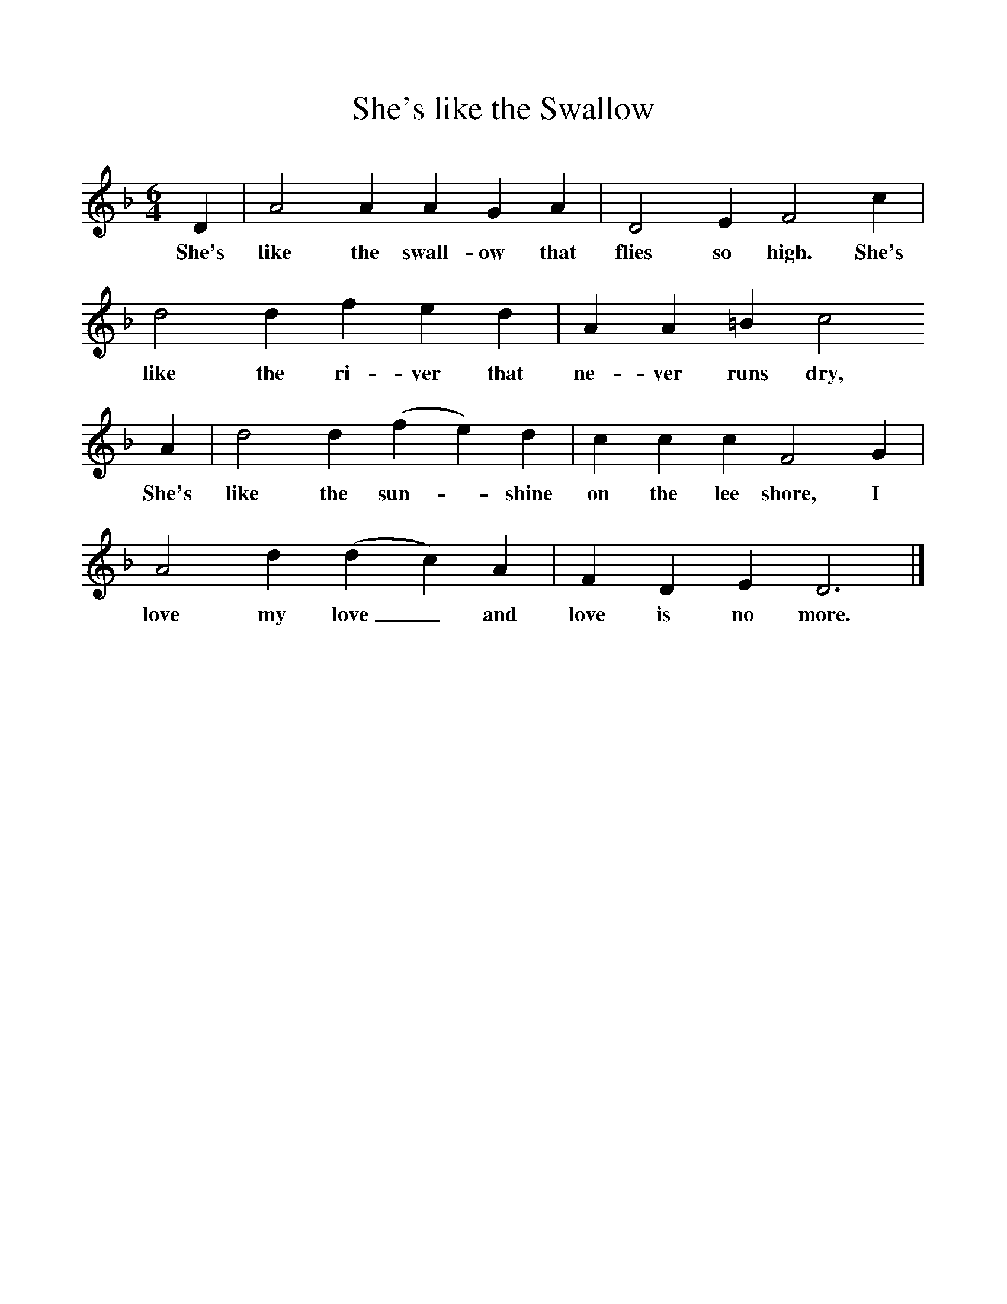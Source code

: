 %%scale 1
X:1     %Music
T:She's like the Swallow
B:Singing Together, Spring 1976, BBC Publications
F:http://www.folkinfo.org/songs
M:6/4     %Meter
L:1/8     %
K:F
D2 |A4 A2 A2 G2 A2 |D4 E2 F4 c2 |d4 d2 f2 e2 d2 | A2 A2 =B2 c4
w:She's like the swall-ow that flies so high. She's like the ri-ver that ne-ver runs dry, 
 A2 |d4 d2 (f2e2) d2 |c2 c2 c2 F4 G2 |A4 d2 (d2c2) A2 | F2 D2 E2 D6 |]
w:She's like the sun--shine on the lee shore, I love my love_ and love is no more. 
    